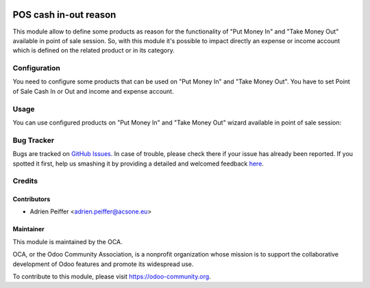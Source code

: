 .. image:: https://img.shields.io/badge/licence-AGPL--3-blue.svg
    :target: http://www.gnu.org/licenses/agpl-3.0-standalone.html
    :alt: License: AGPL-3

======================
POS cash in-out reason
======================

This module allow to define some products as reason for the functionality of
"Put Money In" and "Take Money Out" available in point of sale session.
So, with this module it's possible to impact directly an expense or income
account which is defined on the related product or in its category.

Configuration
=============

You need to configure some products that can be used on "Put Money In" and
"Take Money Out". You have to set Point of Sale Cash In or Out and income and
expense account.

Usage
=====

You can use configured products on "Put Money In" and "Take Money Out" wizard available in point of sale session:

.. figure:: /pos_cash_move_reason/static/description/pos_cash_move_reason_02.png
   :alt: Take money out wizard


.. image:: https://odoo-community.org/website/image/ir.attachment/5784_f2813bd/datas
   :alt: Try me on Runbot
   :target: https://runbot.odoo-community.org/runbot/184/8.0


Bug Tracker
===========

Bugs are tracked on `GitHub Issues <https://github.com/OCA/pos/issues>`_.
In case of trouble, please check there if your issue has already been reported.
If you spotted it first, help us smashing it by providing a detailed and welcomed feedback
`here <https://github.com/OCA/pos/issues/new?body=module:%20pos_cash_move_reason%0Aversion:%208.0%0A%0A**Steps%20to%20reproduce**%0A-%20...%0A%0A**Current%20behavior**%0A%0A**Expected%20behavior**>`_.

Credits
=======

Contributors
------------

* Adrien Peiffer <adrien.peiffer@acsone.eu>

Maintainer
----------

.. image:: https://odoo-community.org/logo.png
   :alt: Odoo Community Association
   :target: https://odoo-community.org

This module is maintained by the OCA.

OCA, or the Odoo Community Association, is a nonprofit organization whose mission is to support the collaborative development of Odoo features and promote its widespread use.

To contribute to this module, please visit https://odoo-community.org.


